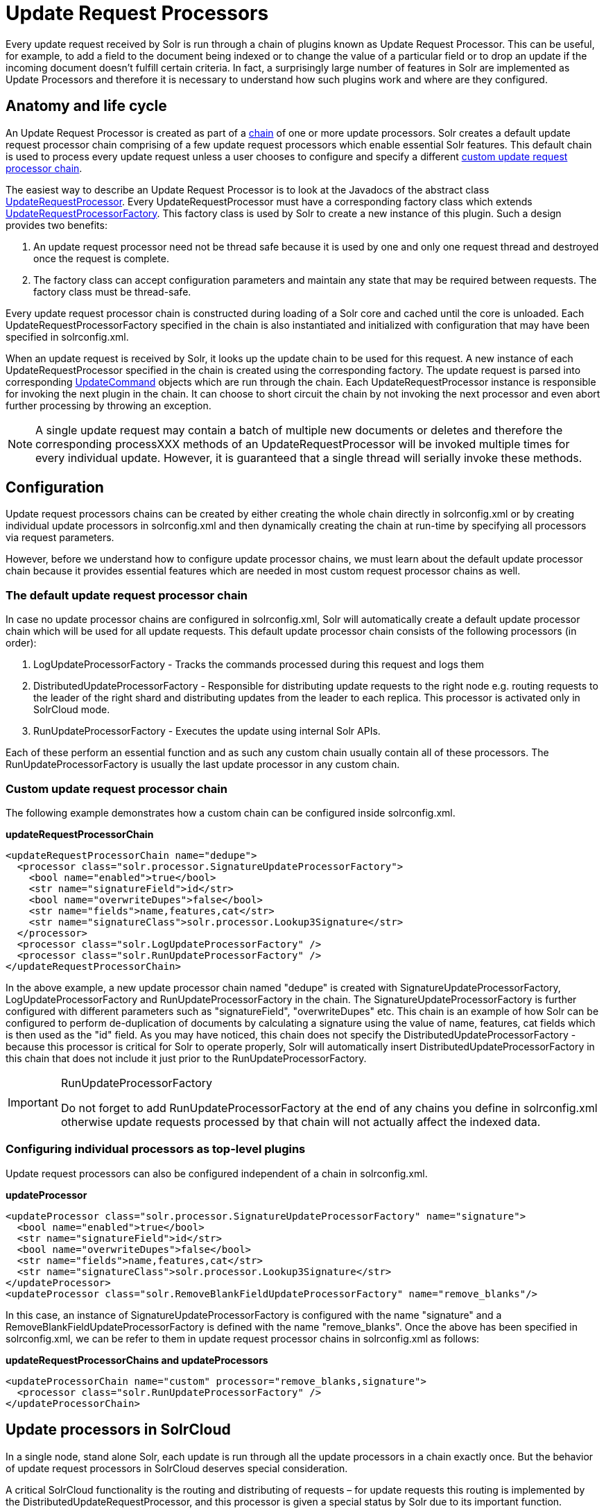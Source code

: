 = Update Request Processors
:page-shortname: update-request-processors
:page-permalink: update-request-processors.html

Every update request received by Solr is run through a chain of plugins known as Update Request Processor. This can be useful, for example, to add a field to the document being indexed or to change the value of a particular field or to drop an update if the incoming document doesn't fulfill certain criteria. In fact, a surprisingly large number of features in Solr are implemented as Update Processors and therefore it is necessary to understand how such plugins work and where are they configured.

[[UpdateRequestProcessors-Anatomyandlifecycle]]
== Anatomy and life cycle

An Update Request Processor is created as part of a http://lucene.apache.org/solr/6_1_0/solr-core/org/apache/solr/update/processor/UpdateRequestProcessorChain.html[chain] of one or more update processors. Solr creates a default update request processor chain comprising of a few update request processors which enable essential Solr features. This default chain is used to process every update request unless a user chooses to configure and specify a different <<update-request-processors.adoc#,custom update request processor chain>>.

The easiest way to describe an Update Request Processor is to look at the Javadocs of the abstract class http://lucene.apache.org/solr/6_1_0//solr-core/org/apache/solr/update/processor/UpdateRequestProcessor.html[UpdateRequestProcessor]. Every UpdateRequestProcessor must have a corresponding factory class which extends http://lucene.apache.org/solr/6_1_0/solr-core/org/apache/solr/update/processor/UpdateRequestProcessorFactory.html[UpdateRequestProcessorFactory]. This factory class is used by Solr to create a new instance of this plugin. Such a design provides two benefits:

1.  An update request processor need not be thread safe because it is used by one and only one request thread and destroyed once the request is complete.
2.  The factory class can accept configuration parameters and maintain any state that may be required between requests. The factory class must be thread-safe.

Every update request processor chain is constructed during loading of a Solr core and cached until the core is unloaded. Each UpdateRequestProcessorFactory specified in the chain is also instantiated and initialized with configuration that may have been specified in solrconfig.xml.

When an update request is received by Solr, it looks up the update chain to be used for this request. A new instance of each UpdateRequestProcessor specified in the chain is created using the corresponding factory. The update request is parsed into corresponding http://lucene.apache.org/solr/6_1_0/solr-core/org/apache/solr/update/UpdateCommand.html[UpdateCommand] objects which are run through the chain. Each UpdateRequestProcessor instance is responsible for invoking the next plugin in the chain. It can choose to short circuit the chain by not invoking the next processor and even abort further processing by throwing an exception.

[NOTE]
====

A single update request may contain a batch of multiple new documents or deletes and therefore the corresponding processXXX methods of an UpdateRequestProcessor will be invoked multiple times for every individual update. However, it is guaranteed that a single thread will serially invoke these methods.

====

[[UpdateRequestProcessors-Configuration]]
== Configuration

Update request processors chains can be created by either creating the whole chain directly in solrconfig.xml or by creating individual update processors in solrconfig.xml and then dynamically creating the chain at run-time by specifying all processors via request parameters.

However, before we understand how to configure update processor chains, we must learn about the default update processor chain because it provides essential features which are needed in most custom request processor chains as well.

[[UpdateRequestProcessors-Thedefaultupdaterequestprocessorchain]]
=== The default update request processor chain

In case no update processor chains are configured in solrconfig.xml, Solr will automatically create a default update processor chain which will be used for all update requests. This default update processor chain consists of the following processors (in order):

1.  LogUpdateProcessorFactory - Tracks the commands processed during this request and logs them
2.  DistributedUpdateProcessorFactory - Responsible for distributing update requests to the right node e.g. routing requests to the leader of the right shard and distributing updates from the leader to each replica. This processor is activated only in SolrCloud mode.
3.  RunUpdateProcessorFactory - Executes the update using internal Solr APIs.

Each of these perform an essential function and as such any custom chain usually contain all of these processors. The RunUpdateProcessorFactory is usually the last update processor in any custom chain.

[[UpdateRequestProcessors-Customupdaterequestprocessorchain]]
=== Custom update request processor chain

The following example demonstrates how a custom chain can be configured inside solrconfig.xml.

*updateRequestProcessorChain*

[source,xml]
----
<updateRequestProcessorChain name="dedupe">
  <processor class="solr.processor.SignatureUpdateProcessorFactory">
    <bool name="enabled">true</bool>
    <str name="signatureField">id</str>
    <bool name="overwriteDupes">false</bool>
    <str name="fields">name,features,cat</str>
    <str name="signatureClass">solr.processor.Lookup3Signature</str>
  </processor>
  <processor class="solr.LogUpdateProcessorFactory" />
  <processor class="solr.RunUpdateProcessorFactory" />
</updateRequestProcessorChain>
----

In the above example, a new update processor chain named "dedupe" is created with SignatureUpdateProcessorFactory, LogUpdateProcessorFactory and RunUpdateProcessorFactory in the chain. The SignatureUpdateProcessorFactory is further configured with different parameters such as "signatureField", "overwriteDupes" etc. This chain is an example of how Solr can be configured to perform de-duplication of documents by calculating a signature using the value of name, features, cat fields which is then used as the "id" field. As you may have noticed, this chain does not specify the DistributedUpdateProcessorFactory - because this processor is critical for Solr to operate properly, Solr will automatically insert DistributedUpdateProcessorFactory in this chain that does not include it just prior to the RunUpdateProcessorFactory.

.RunUpdateProcessorFactory
[IMPORTANT]
====

Do not forget to add RunUpdateProcessorFactory at the end of any chains you define in solrconfig.xml otherwise update requests processed by that chain will not actually affect the indexed data.

====

[[UpdateRequestProcessors-Configuringindividualprocessorsastop-levelplugins]]
=== Configuring individual processors as top-level plugins

Update request processors can also be configured independent of a chain in solrconfig.xml.

*updateProcessor*

[source,xml]
----
<updateProcessor class="solr.processor.SignatureUpdateProcessorFactory" name="signature">
  <bool name="enabled">true</bool>
  <str name="signatureField">id</str>
  <bool name="overwriteDupes">false</bool>
  <str name="fields">name,features,cat</str>
  <str name="signatureClass">solr.processor.Lookup3Signature</str>
</updateProcessor>
<updateProcessor class="solr.RemoveBlankFieldUpdateProcessorFactory" name="remove_blanks"/>
----

In this case, an instance of SignatureUpdateProcessorFactory is configured with the name "signature" and a RemoveBlankFieldUpdateProcessorFactory is defined with the name "remove_blanks". Once the above has been specified in solrconfig.xml, we can be refer to them in update request processor chains in solrconfig.xml as follows:

*updateRequestProcessorChains and updateProcessors*

[source,xml]
----
<updateProcessorChain name="custom" processor="remove_blanks,signature">
  <processor class="solr.RunUpdateProcessorFactory" />
</updateProcessorChain>
----

[[UpdateRequestProcessors-UpdateprocessorsinSolrCloud]]
== Update processors in SolrCloud

In a single node, stand alone Solr, each update is run through all the update processors in a chain exactly once. But the behavior of update request processors in SolrCloud deserves special consideration.

A critical SolrCloud functionality is the routing and distributing of requests – for update requests this routing is implemented by the DistributedUpdateRequestProcessor, and this processor is given a special status by Solr due to its important function.

In a distributed SolrCloud situation setup, All processors in the chain _before_ the DistributedUpdateProcessor are run on the first node that receives an update from the client, regardless of this nodes status as a leader or replica. The DistributedUpdateProcessor then forwards the update to the appropriate shard leader for the update (or to multiple leaders in the event of an update that affects multiple documents, such as a delete by query, or commit). The shard leader uses a transaction log to apply <<updating-parts-of-documents.adoc#,Atomic Updates & Optimistic Concurrency>> and then forwards the update to all of the shard replicas. The leader and each replica run all of the processors in the chain that are listed _after_ the DistributedUpdateProcessor.

For example, consider the "dedupe" chain which we saw in a section above. Assume that a 3 node SolrCloud cluster exists where node A hosts the leader of shard1, node B hosts the leader of shard2 and node C hosts the replica of shard2. Assume that an update request is sent to node A which forwards the update to node B (because the update belongs to shard2) which then distributes the update to its replica node C. Let's see what happens at each node:

* **Node A**: Runs the update through the SignatureUpdateProcessor (which computes the signature and puts it in the "id" field), then LogUpdateProcessor and then DistributedUpdateProcessor. This processor determines that the update actually belongs to node B and is forwarded to node B. The update is not processed further. This is required because the next processor which is RunUpdateProcessor will execute the update against the local shard1 index which would lead to duplicate data on shard1 and shard2.
* **Node B**: Receives the update and sees that it was forwarded by another node. The update is directly sent to DistributedUpdateProcessor because it has already been through the SignatureUpdateProcessor on node A and doing the same signature computation again would be redundant. The DistributedUpdateProcessor determines that the update indeed belongs to this node, distributes it to its replica on Node C and then forwards the update further in the chain to RunUpdateProcessor.
*  **Node C**: Receives the update and sees that it was distributed by its leader. The update is directly sent to DistributedUpdateProcessor which performs some consistency checks and forwards the update further in the chain to RunUpdateProcessor.

In summary:

1.  All processors before DistributedUpdateProcessor are only run on the first node that receives an update request whether it be a forwarding node (e.g. node A in the above example) or a leader (e.g. node B). We call these pre-processors or just processors.
2.  All processors after DistributedUpdateProcessor run only on the leader and the replica nodes. They are not executed on forwarding nodes. Such processors are called "post-processors".

In the previous section, we saw that the updateRequestProcessorChain was configured with `processor="remove_blanks, signature"`. This means that such processors are of the #1 kind and are run only on the forwarding nodes. Similarly, we can configure them as the #2 kind by specifying with the attribute "post-processor" as follows:

*post-processors*

[source,xml]
----
<updateProcessorChain name="custom" processor="signature" post-processor="remove_blanks">
  <processor class="solr.RunUpdateProcessorFactory" />
</updateProcessorChain>
----

However executing a processor only on the forwarding nodes is a great way of distributing an expensive computation such as de-duplication across a SolrCloud cluster by sending requests randomly via a load balancer. Otherwise the expensive computation is repeated on both the leader and replica nodes.

.Pre-processors and Atomic Updates
[IMPORTANT]
====

Because DistributedUpdateProcessor is responsible for processing <<updating-parts-of-documents.adoc#,Atomic Updates>> into full documents on the leader node, this means that pre-processors which are executed only on the forwarding nodes can only operate on the partial document. If you have a processor which must process a full document then the only choice is to specify it as a post-processor.

====

[[UpdateRequestProcessors-Usingcustomchains]]
== Using custom chains

[[UpdateRequestProcessors-update.chainrequestparameter]]
=== update.chain request parameter

The update.chain parameter can be used in any update request to choose a custom chain which has been configured in solrconfig.xml. For example, in order to choose the "dedupe" chain described in a previous section, one can issue the following request:

*update.chain*

[source,bash]
----
curl "http://localhost:8983/solr/gettingstarted/update/json?update.chain=dedupe&commit=true" -H 'Content-type: application/json' -d '
[
  {
    "name" : "The Lightning Thief",
    "features" : "This is just a test",
    "cat" : ["book","hardcover"]
  },
  {
    "name" : "The Lightning Thief",
    "features" : "This is just a test",
    "cat" : ["book","hardcover"]
  }
]'
----

The above should dedupe the two identical documents and index only one of them.

// OLD_CONFLUENCE_ID: UpdateRequestProcessors-processor&post-processorrequestparameters

[[UpdateRequestProcessors-processor_post-processorrequestparameters]]
=== processor & post-processor request parameters

We can dynamically construct a custom update request processor chain using the "processor" and "post-processor" request parameters. Multiple processors can be specified as a comma-separated value for these two parameters. For example:

*Constructing a chain at request time*

[source,bash]
----
# Executing processors configured in solrconfig.xml as (pre)-processors
curl "http://localhost:8983/solr/gettingstarted/update/json?processor=remove_blanks,signature&commit=true" -H 'Content-type: application/json' -d '
[
  {
    "name" : "The Lightning Thief",
    "features" : "This is just a test",
    "cat" : ["book","hardcover"]
  },
  {
    "name" : "The Lightning Thief",
    "features" : "This is just a test",
    "cat" : ["book","hardcover"]

  }
]'
 
# Executing processors configured in solrconfig.xml as pre and post processors
curl "http://localhost:8983/solr/gettingstarted/update/json?processor=remove_blanks&post-processor=signature&commit=true" -H 'Content-type: application/json' -d '
[
  {
    "name" : "The Lightning Thief",
    "features" : "This is just a test",
    "cat" : ["book","hardcover"]
  },
  {
    "name" : "The Lightning Thief",
    "features" : "This is just a test",
    "cat" : ["book","hardcover"]
  }
]'
----

In the first example, Solr will dynamically create a chain which has "signature" and "remove_blanks" as pre-processors to be executed only on the forwarding node where as in the second example, "remove_blanks" will be executed as a pre-processor and "signature" will be executed on the leader and replicas as a post processor.

[[UpdateRequestProcessors-Configuringacustomchainasadefault]]
=== Configuring a custom chain as a default

We can also specify a custom chain to be used by default for all requests sent to specific update handlers instead of specifying the names in request parameters for each request.

This can be done by adding either "update.chain" or "processor" and "post-processor" as default parameter for a given path which can be done either via <<initparams-in-solrconfig.adoc#,InitParams in SolrConfig>> or by adding them in a <<requesthandlers-and-searchcomponents-in-solrconfig.adoc#,"defaults" section>> which is supported by all request handlers.

The following is an actual InitParam defined in the schemaless configuration which applies a custom update chain to all request handlers starting with "/update/".

*InitParams*

[source,xml]
----
<initParams path="/update/**">
  <lst name="defaults">
    <str name="update.chain">add-unknown-fields-to-the-schema</str>
  </lst>
</initParams>
----

Alternately, one can achieve a similar effect using the "defaults" as shown in the example below:

*defaults*

[source,xml]
----
<requestHandler name="/update/extract"
                startup="lazy"
                class="solr.extraction.ExtractingRequestHandler" >
  <lst name="defaults">
    <str name="update.chain">add-unknown-fields-to-the-schema</str>
  </lst>
</requestHandler>
----

[[UpdateRequestProcessors-UpdateRequestProcessorFactories]]
== Update Request Processor Factories

What follows are brief descriptions of the currently available update request processors. UpdateRequestProcessorFactories can be integrated into an update chain in solrconfig.xml as necessary. You are strongly urged to examine the Javadocs for these classes; these descriptions are abridged snippets taken for the most part from the Javadocs.

* *http://lucene.apache.org/solr/6_1_0/solr-core/org/apache/solr/update/processor/AddSchemaFieldsUpdateProcessorFactory.html[AddSchemaFieldsUpdateProcessorFactory]:* This processor will dynamically add fields to the schema if an input document contains one or more fields that don't match any field or dynamic field in the schema.
* *http://lucene.apache.org/solr/6_1_0/solr-core/org/apache/solr/update/processor/CloneFieldUpdateProcessorFactory.html[CloneFieldUpdateProcessorFactory]:* Clones the values found in any matching _source_ field into the configured _dest_ field.
* *http://lucene.apache.org/solr/6_1_0/solr-core/org/apache/solr/update/processor/DefaultValueUpdateProcessorFactory.html[DefaultValueUpdateProcessorFactory]:* A simple processor that adds a default value to any document which does not already have a value in fieldName.
* *http://lucene.apache.org/solr/6_1_0/solr-core/org/apache/solr/update/processor/DocBasedVersionConstraintsProcessorFactory.html[DocBasedVersionConstraintsProcessorFactory]:* This Factory generates an UpdateProcessor that helps to enforce version constraints on documents based on per-document version numbers using a configured name of a versionField.
* *http://lucene.apache.org/solr/6_1_0/solr-core/org/apache/solr/update/processor/DocExpirationUpdateProcessorFactory.html[DocExpirationUpdateProcessorFactory]:* Update Processor Factory for managing automatic "expiration" of documents.
* *http://lucene.apache.org/solr/6_1_0/solr-core/org/apache/solr/update/processor/IgnoreCommitOptimizeUpdateProcessorFactory.html[IgnoreCommitOptimizeUpdateProcessorFactory]:* Allows you to ignore commit and/or optimize requests from client applications when running in SolrCloud mode, for more information, see: Shards and Indexing Data in SolrCloud
* *http://lucene.apache.org/solr/6_1_0/solr-core/org/apache/solr/update/processor/RegexpBoostProcessorFactory.html[RegexpBoostProcessorFactory]:* A processor which will match content of "inputField" against regular expressions found in "boostFilename", and if it matches will return the corresponding boost value from the file and output this to "boostField" as a double value.
* *http://lucene.apache.org/solr/6_1_0/solr-core/org/apache/solr/update/processor/SignatureUpdateProcessorFactory.html[SignatureUpdateProcessorFactory]:* Uses a defined set of fields to generate a hash "signature" for the document. Useful for only indexing one copy of "similar" documents.
* *http://lucene.apache.org/solr/6_1_0/solr-core/org/apache/solr/update/processor/StatelessScriptUpdateProcessorFactory.html[StatelessScriptUpdateProcessorFactory]:* An update request processor factory that enables the use of update processors implemented as scripts.
* *http://lucene.apache.org/solr/6_1_0/solr-core/org/apache/solr/update/processor/TimestampUpdateProcessorFactory.html[TimestampUpdateProcessorFactory]:* An update processor that adds a newly generated date value of "NOW" to any document being added that does not already have a value in the specified field.
* *http://lucene.apache.org/solr/6_1_0/solr-core/org/apache/solr/update/processor/URLClassifyProcessorFactory.html[URLClassifyProcessorFactory]:* Update processor which examines a URL and outputs to various other fields with characteristics of that URL, including length, number of path levels, whether it is a top level URL (levels==0), whether it looks like a landing/index page, a canonical representation of the URL (e.g. stripping index.html), the domain and path parts of the URL etc.
* *http://lucene.apache.org/solr/6_1_0/solr-core/org/apache/solr/update/processor/UUIDUpdateProcessorFactory.html[UUIDUpdateProcessorFactory]:* An update processor that adds a newly generated UUID value to any document being added that does not already have a value in the specified field.

[[UpdateRequestProcessors-FieldMutatingUpdateProcessorFactoryderivedfactories]]
=== FieldMutatingUpdateProcessorFactory derived factories

These factories all provide functionality to _modify_ fields in a document as they're being indexed. When using any of these factories, please consult the http://lucene.apache.org/solr/6_1_0/solr-core/org/apache/solr/update/processor/FieldMutatingUpdateProcessorFactory.html[FieldMutatingUpdateProcessorFactory javadocs] for details on the common options they all support for configuring which fields are modified.

* *http://lucene.apache.org/solr/6_1_0/solr-core/org/apache/solr/update/processor/ConcatFieldUpdateProcessorFactory.html[ConcatFieldUpdateProcessorFactory]:* Concatenates multiple values for fields matching the specified conditions using a configurable delimiter.
* *http://lucene.apache.org/solr/6_1_0/solr-core/org/apache/solr/update/processor/CountFieldValuesUpdateProcessorFactory.html[CountFieldValuesUpdateProcessorFactory]:* Replaces any list of values for a field matching the specified conditions with the the count of the number of values for that field.
* *http://lucene.apache.org/solr/6_1_0/solr-core/org/apache/solr/update/processor/FieldLengthUpdateProcessorFactory.html[FieldLengthUpdateProcessorFactory]:* Replaces any CharSequence values found in fields matching the specified conditions with the lengths of those CharSequences (as an Integer).
* *http://lucene.apache.org/solr/6_1_0/solr-core/org/apache/solr/update/processor/FirstFieldValueUpdateProcessorFactory.html[FirstFieldValueUpdateProcessorFactory]:* Keeps only the first value of fields matching the specified conditions.
* *http://lucene.apache.org/solr/6_1_0/solr-core/org/apache/solr/update/processor/HTMLStripFieldUpdateProcessorFactory.html[HTMLStripFieldUpdateProcessorFactory]* : Strips all HTML Markup in any CharSequence values found in fields matching the specified conditions.
* *http://lucene.apache.org/solr/6_1_0/solr-core/org/apache/solr/update/processor/IgnoreFieldUpdateProcessorFactory.html[IgnoreFieldUpdateProcessorFactory]:* Ignores and removes fields matching the specified conditions from any document being added to the index.
* *http://lucene.apache.org/solr/6_1_0/solr-core/org/apache/solr/update/processor/LastFieldValueUpdateProcessorFactory.html[LastFieldValueUpdateProcessorFactory]:* Keeps only the last value of fields matching the specified conditions.
* *http://lucene.apache.org/solr/6_1_0/solr-core/org/apache/solr/update/processor/MaxFieldValueUpdateProcessorFactory.html[MaxFieldValueUpdateProcessorFactory]:* An update processor that keeps only the the maximum value from any selected fields where multiple values are found.
* *http://lucene.apache.org/solr/6_1_0/solr-core/org/apache/solr/update/processor/MinFieldValueUpdateProcessorFactory.html[MinFieldValueUpdateProcessorFactory]:* An update processor that keeps only the the minimum value from any selected fields where multiple values are found.
* *http://lucene.apache.org/solr/6_1_0/solr-core/org/apache/solr/update/processor/ParseBooleanFieldUpdateProcessorFactory.html[ParseBooleanFieldUpdateProcessorFactory]:* Attempts to mutate selected fields that have only CharSequence-typed values into Boolean values.
* *http://lucene.apache.org/solr/6_1_0/solr-core/org/apache/solr/update/processor/ParseDateFieldUpdateProcessorFactory.html[ParseDateFieldUpdateProcessorFactory]:* Attempts to mutate selected fields that have only CharSequence-typed values into Solr date values.
* *http://lucene.apache.org/solr/6_1_0/solr-core/org/apache/solr/update/processor/ParseNumericFieldUpdateProcessorFactory.html[ParseNumericFieldUpdateProcessorFactory] derived classes:*
** *http://lucene.apache.org/solr/6_1_0/solr-core/org/apache/solr/update/processor/ParseDoubleFieldUpdateProcessorFactory.html[ParseDoubleFieldUpdateProcessorFactory]:* Attempts to mutate selected fields that have only CharSequence-typed values into Double values.
** *http://lucene.apache.org/solr/6_1_0/solr-core/org/apache/solr/update/processor/ParseFloatFieldUpdateProcessorFactory.html[ParseFloatFieldUpdateProcessorFactory]:* Attempts to mutate selected fields that have only CharSequence-typed values into Float values.
** *http://lucene.apache.org/solr/6_1_0/solr-core/org/apache/solr/update/processor/ParseIntFieldUpdateProcessorFactory.html[ParseIntFieldUpdateProcessorFactory]:* Attempts to mutate selected fields that have only CharSequence-typed values into Integer values.
** *http://lucene.apache.org/solr/6_1_0/solr-core/org/apache/solr/update/processor/ParseLongFieldUpdateProcessorFactory.html[ParseLongFieldUpdateProcessorFactory]:* Attempts to mutate selected fields that have only CharSequence-typed values into Long values.
* *http://lucene.apache.org/solr/6_1_0/solr-core/org/apache/solr/update/processor/PreAnalyzedUpdateProcessorFactory.html[ PreAnalyzedUpdateProcessorFactory ]:* An update processor that parses configured fields of any document being added using _PreAnalyzedField_ with the configured format parser.
* *http://lucene.apache.org/solr/6_1_0/solr-core/org/apache/solr/update/processor/RegexReplaceProcessorFactory.html[RegexReplaceProcessorFactory]:* An updated processor that applies a configured regex to any CharSequence values found in the selected fields, and replaces any matches with the configured replacement string.
* *http://lucene.apache.org/solr/6_1_0/solr-core/org/apache/solr/update/processor/RemoveBlankFieldUpdateProcessorFactory.html[RemoveBlankFieldUpdateProcessorFactory]:* Removes any values found which are CharSequence with a length of 0. (ie: empty strings).
* *http://lucene.apache.org/solr/6_1_0/solr-core/org/apache/solr/update/processor/TrimFieldUpdateProcessorFactory.html[TrimFieldUpdateProcessorFactory]:* Trims leading and trailing whitespace from any CharSequence values found in fields matching the specified conditions.
* *http://lucene.apache.org/solr/6_1_0/solr-core/org/apache/solr/update/processor/TruncateFieldUpdateProcessorFactory.html[TruncateFieldUpdateProcessorFactory]:* Truncates any CharSequence values found in fields matching the specified conditions to a maximum character length.
* *http://lucene.apache.org/solr/6_1_0/solr-core/org/apache/solr/update/processor/UniqFieldsUpdateProcessorFactory.html[UniqFieldsUpdateProcessorFactory]:* Removes duplicate values found in fields matching the specified conditions.

[[UpdateRequestProcessors-UpdateProcessorfactoriesthatcanbeloadedasplugins]]
=== Update Processor factories that can be loaded as plugins

These processors are included in Solr releases as "contribs", and require additional jars loaded at runtime. See the README files associated with each contrib for details:

* The http://lucene.apache.org/solr/6_1_0/solr-langid/index.html[ `langid` ] contrib provides**:**
** *http://lucene.apache.org/solr/6_1_0/solr-langid/org/apache/solr/update/processor/LangDetectLanguageIdentifierUpdateProcessorFactory.html[ LangDetectLanguageIdentifierUpdateProcessorFactory ]:* Identifies the language of a set of input fields using http://code.google.com/p/language-detection
** *http://lucene.apache.org/solr/6_1_0/solr-langid/org/apache/solr/update/processor/TikaLanguageIdentifierUpdateProcessorFactory.html[TikaLanguageIdentifierUpdateProcessorFactory]:* Identifies the language of a set of input fields using Tika's LanguageIdentifier.
* The http://lucene.apache.org/solr/6_1_0/solr-uima/index.html[`uima`] contrib provides: http://lucene.apache.org/solr/6_1_0/solr-uima/org/apache/solr/uima/processor/UIMAUpdateRequestProcessorFactory.html[ ]
** *http://lucene.apache.org/solr/6_1_0/solr-uima/org/apache/solr/uima/processor/UIMAUpdateRequestProcessorFactory.html[UIMAUpdateRequestProcessorFactory]:* Update document(s) to be indexed with UIMA extracted information.

[[UpdateRequestProcessors-UpdateProcessorfactoriesyoushouldnotmodifyorremove.]]
=== Update Processor factories you should _not_ modify or remove.

These are listed for completeness, but are part of the Solr infrastructure, particularly SolrCloud. Other than insuring you do _not_ remove them when modifying the update request handlers (or any copies you make), you will rarely, if ever, need to change these.

* *http://lucene.apache.org/solr/6_1_0/solr-core/org/apache/solr/update/processor/DistributedUpdateProcessorFactory.html[DistributedUpdateProcessorFactory]:* Used to distribute updates to all necessary nodes.
** *http://lucene.apache.org/solr/6_1_0/solr-core/org/apache/solr/update/processor/NoOpDistributingUpdateProcessorFactory.html[NoOpDistributingUpdateProcessorFactory]:* An alternative No-Op implementation of DistributingUpdateProcessorFactory that always returns null. Designed for experts who want to bypass distributed updates and use their own custom update logic.
* *http://lucene.apache.org/solr/6_1_0/solr-core/org/apache/solr/update/processor/LogUpdateProcessorFactory.html[LogUpdateProcessorFactory]:* A logging processor. This keeps track of all commands that have passed through the chain and prints them on finish().
* *http://lucene.apache.org/solr/6_1_0/solr-core/org/apache/solr/update/processor/RunUpdateProcessorFactory.html[RunUpdateProcessorFactory]:* Executes the update commands using the underlying UpdateHandler. Almost all processor chains should end with an instance of _RunUpdateProcessorFactory_ unless the user is explicitly executing the update commands in an alternative custom __UpdateRequestProcessorFactory__.
